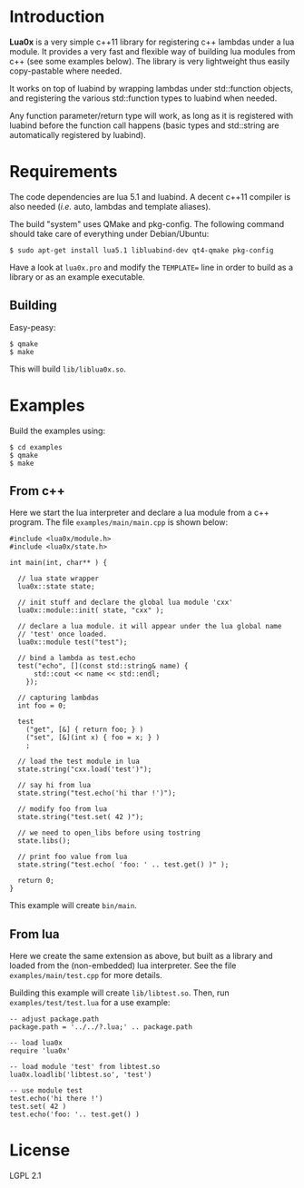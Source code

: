 * Introduction

  *Lua0x* is a very simple c++11 library for registering c++ lambdas
  under a lua module. It provides a very fast and flexible way of
  building lua modules from c++ (see some examples below). The library
  is very lightweight thus easily copy-pastable where needed.
  
  It works on top of luabind by wrapping lambdas under std::function
  objects, and registering the various std::function types to luabind
  when needed. 

  Any function parameter/return type will work, as long as it is
  registered with luabind before the function call happens (basic
  types and std::string are automatically registered by luabind).
  
* Requirements
  
  The code dependencies are lua 5.1 and luabind. A decent c++11
  compiler is also needed (/i.e./ auto, lambdas and template aliases).

  The build "system" uses QMake and pkg-config. The following command
  should take care of everything under Debian/Ubuntu:

: $ sudo apt-get install lua5.1 libluabind-dev qt4-qmake pkg-config
  
  Have a look at ~lua0x.pro~ and modify the ~TEMPLATE=~ line in order
  to build as a library or as an example executable.
  
** Building

   Easy-peasy:

: $ qmake
: $ make

This will build =lib/liblua0x.so=.

* Examples

Build the examples using:

: $ cd examples
: $ qmake
: $ make

** From c++

Here we start the lua interpreter and declare a lua module from a c++
program. The file ~examples/main/main.cpp~ is shown below:

#+BEGIN_EXAMPLE
#include <lua0x/module.h>
#include <lua0x/state.h>

int main(int, char** ) {

  // lua state wrapper
  lua0x::state state;

  // init stuff and declare the global lua module 'cxx'
  lua0x::module::init( state, "cxx" );
  
  // declare a lua module. it will appear under the lua global name
  // 'test' once loaded.
  lua0x::module test("test");
  
  // bind a lambda as test.echo
  test("echo", [](const std::string& name) { 
      std::cout << name << std::endl; 
    });
  
  // capturing lambdas
  int foo = 0;

  test
    ("get", [&] { return foo; } )
    ("set", [&](int x) { foo = x; } )
    ;
  
  // load the test module in lua
  state.string("cxx.load('test')");
  
  // say hi from lua
  state.string("test.echo('hi thar !')");
  
  // modify foo from lua
  state.string("test.set( 42 )");
  
  // we need to open_libs before using tostring
  state.libs();

  // print foo value from lua
  state.string("test.echo( 'foo: ' .. test.get() )" );
  
  return 0;
}
#+END_EXAMPLE

This example will create =bin/main=.

** From lua

Here we create the same extension as above, but built as a library and
loaded from the (non-embedded) lua interpreter. See the file
~examples/main/test.cpp~ for more details.

Building this example will create =lib/libtest.so=. Then, run
~examples/test/test.lua~ for a use example:

#+BEGIN_EXAMPLE
-- adjust package.path
package.path = '../../?.lua;' .. package.path

-- load lua0x
require 'lua0x'

-- load module 'test' from libtest.so
lua0x.loadlib('libtest.so', 'test')

-- use module test
test.echo('hi there !')
test.set( 42 )
test.echo('foo: '.. test.get() )
#+END_EXAMPLE

* License

  LGPL 2.1

  
